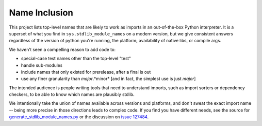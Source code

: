 Name Inclusion
==============

This project lists top-level names that are likely to work as imports in an
out-of-the-box Python interpreter.  It is a superset of what you find in
``sys.stdlib_module_names`` on a modern version, but we give consistent answers
regardless of the version of python you're running, the platform, availability
of native libs, or compile args.

We haven't seen a compelling reason to add code to:

* special-case test names other than the top-level "test"
* handle sub-modules
* include names that only existed for prerelease, after a final is out
* use any finer granularity than *major*.*minor* [and in fact, the simplest use is just *major*]

The intended audience is people writing tools that need to understand imports,
such as import sorters or dependency checkers, to be able to know which names
are plausibly stdlib.

We intentionally take the union of names available across versions and
platforms, and don't sweat the exact import name -- being more precise in those
directions leads to complex code.  If you find you have different needs, see
the source for `generate_stdlib_module_names.py`_ or the discussion on `issue 127484`_.

.. _generate_stdlib_module_names.py: https://github.com/python/cpython/blob/main/Tools/build/generate_stdlib_module_names.py
.. _issue 127484: https://github.com/python/cpython/issues/127484
